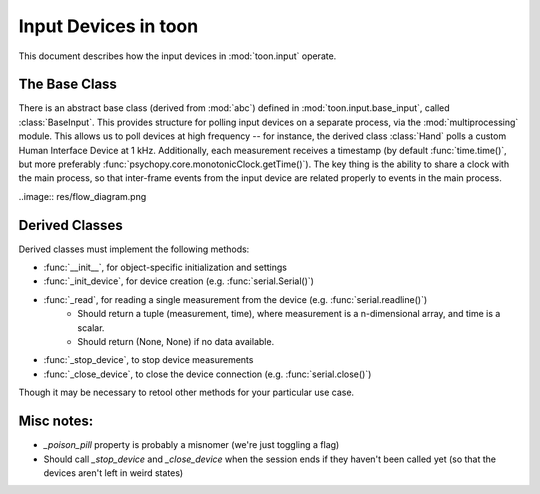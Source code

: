 Input Devices in toon
=====================

This document describes how the input devices in :mod:`toon.input` operate.

The Base Class
--------------

There is an abstract base class (derived from :mod:`abc`) defined in :mod:`toon.input.base_input`, called :class:`BaseInput`. This provides structure for polling input devices on a separate process, via the :mod:`multiprocessing` module. This allows us to poll devices at high frequency -- for instance, the derived class :class:`Hand` polls a custom Human Interface Device at 1 kHz. Additionally, each measurement
receives a timestamp (by default :func:`time.time()`, but more preferably :func:`psychopy.core.monotonicClock.getTime()`). The key thing is the ability to share a clock with the main process, so that inter-frame events from the input device are related properly to events in the main process.

..image:: res/flow_diagram.png

Derived Classes
---------------

Derived classes must implement the following methods:

- :func:`__init__`, for object-specific initialization and settings
- :func:`_init_device`, for device creation (e.g. :func:`serial.Serial()`)
- :func:`_read`, for reading a single measurement from the device (e.g. :func:`serial.readline()`)
    - Should return a tuple (measurement, time), where measurement is a n-dimensional array, and time is a scalar.
    - Should return (None, None) if no data available.
- :func:`_stop_device`, to stop device measurements
- :func:`_close_device`, to close the device connection (e.g. :func:`serial.close()`)

Though it may be necessary to retool other methods for your particular use case.

Misc notes:
-----------

- `_poison_pill` property is probably a misnomer (we're just toggling a flag)
- Should call `_stop_device` and `_close_device` when the session ends if they haven't been called yet (so that the devices aren't left in weird states)
